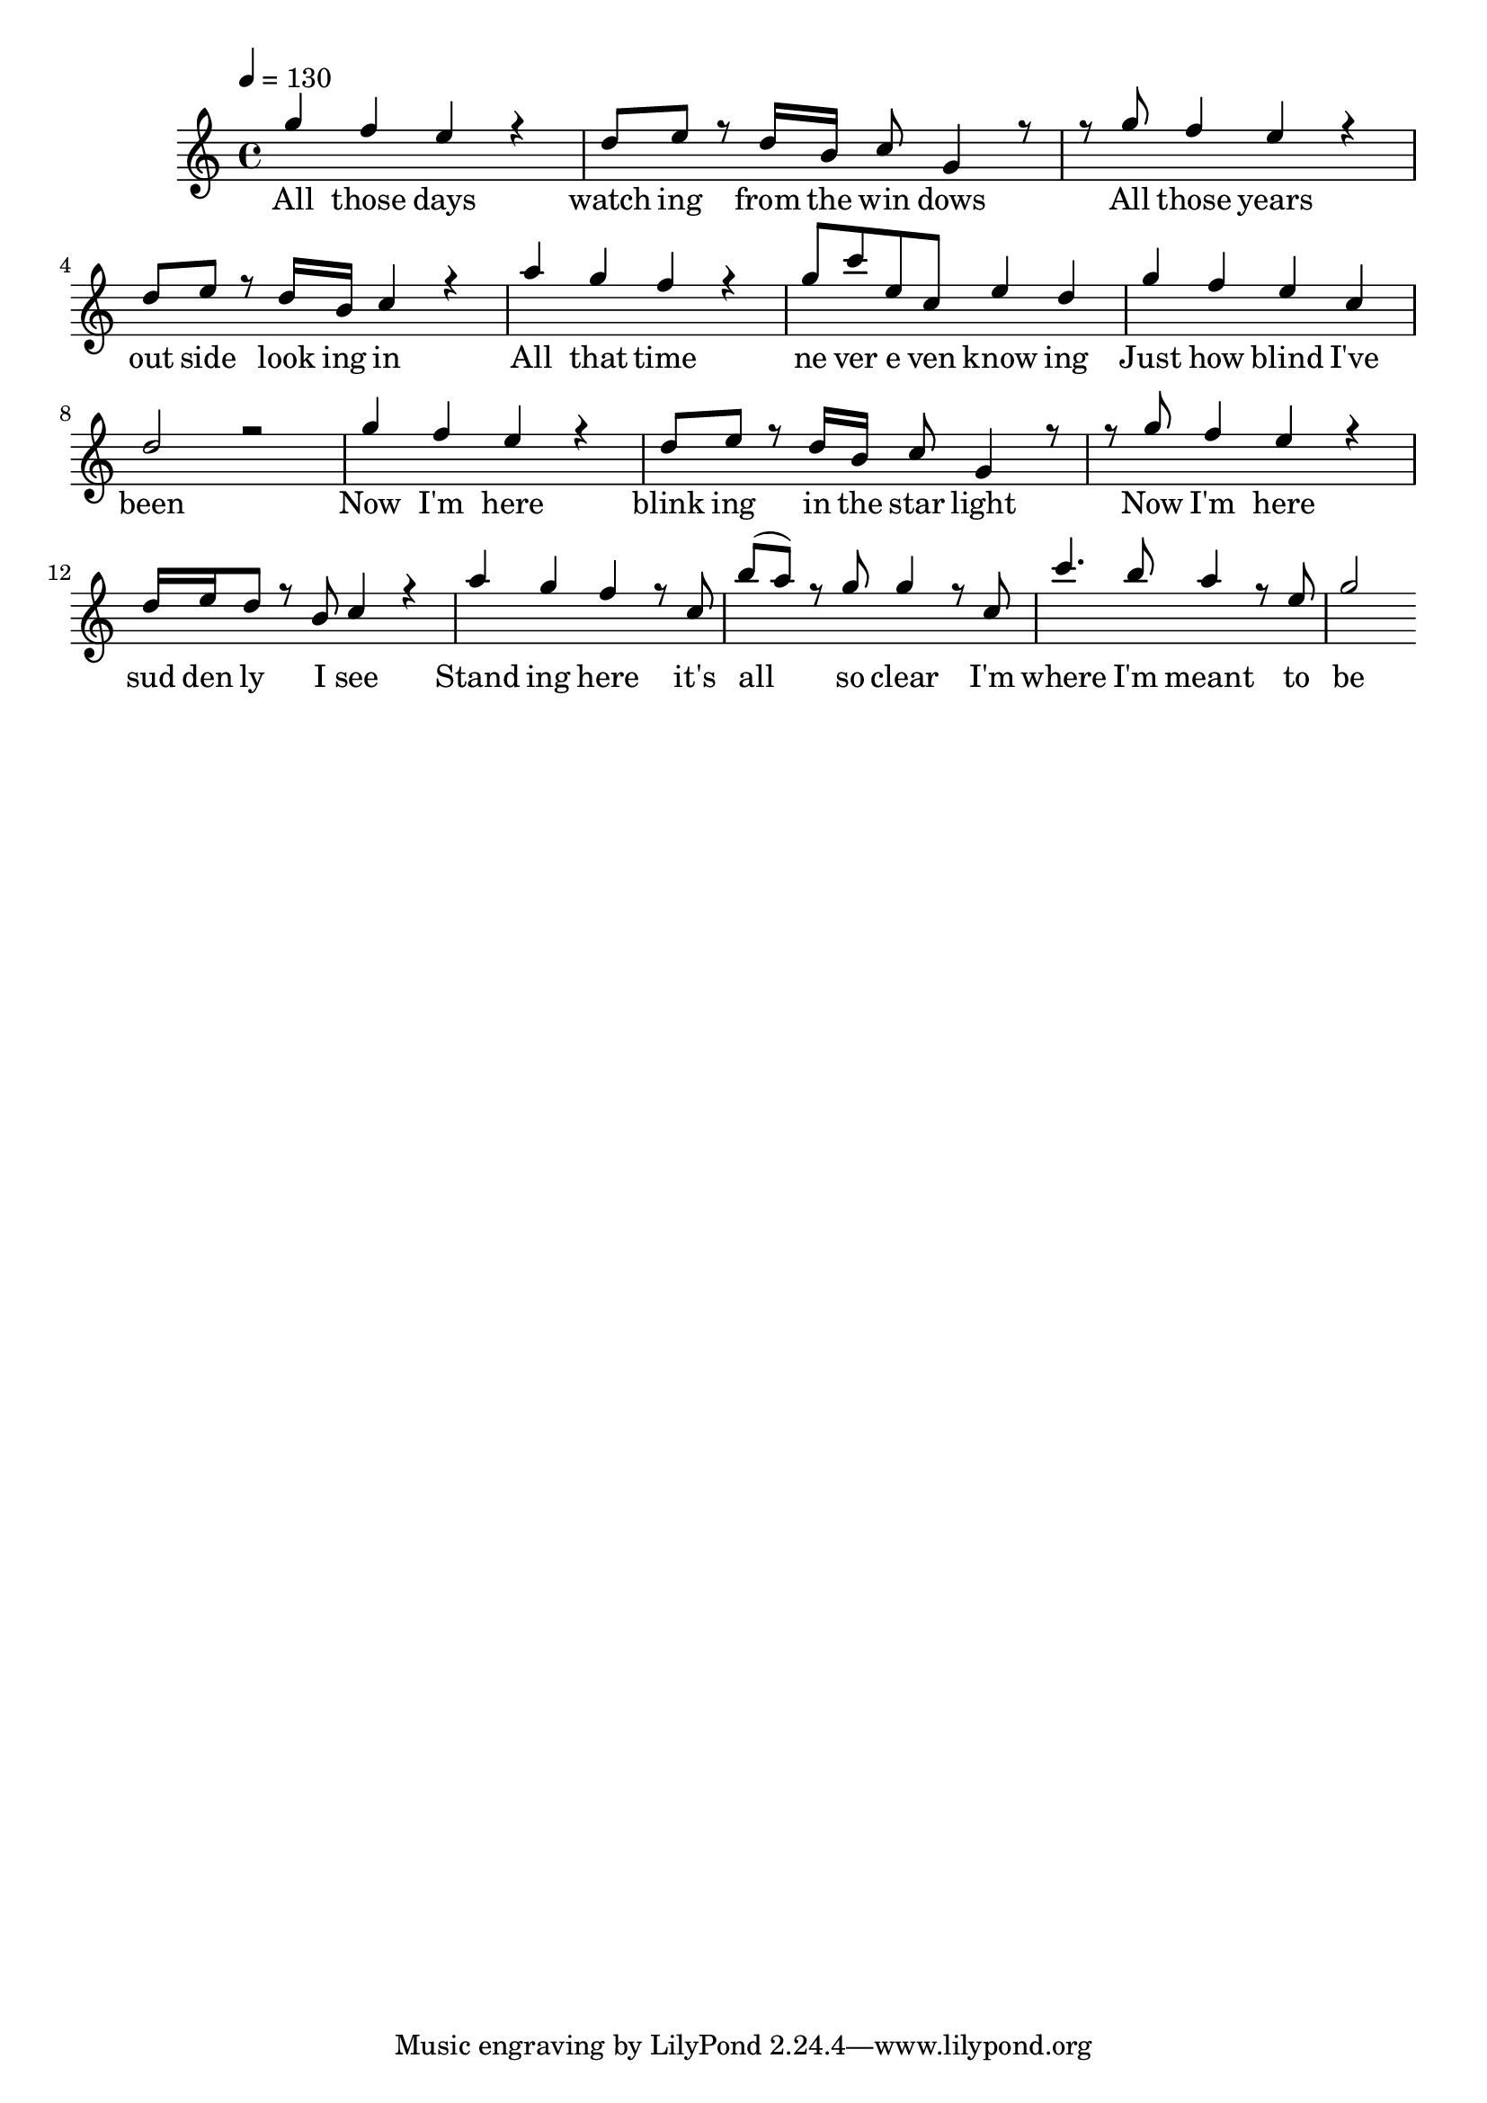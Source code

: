 \version "2.19.37"

melody = \relative c''' {
  \tempo 4 = 130
  g4 f4 e4 r4  d8 e8 r8 d16 b16 c8 g4 r8
  r8 g'8 f4 e4 r4  d8 e8 r8 d16 b16 c4 r4
  a'4 g4 f4 r4  g8 c8 e,8 c8 e4 d4
  g4 f4 e4 c4  d2 r2

  g4 f4 e4 r4  d8 e8 r8 d16 b16 c8 g4 r8
  r8 g'8 f4 e4 r4  d16 e16 d8 r8 b8 c4 r4
  a'4 g4 f4 r8 c8  b'8( a8) r8 g8 g4 r8 c,8
  c'4. b8 a4 r8 e8  g2
}

words = \lyricmode {

All those days  watch ing from the win dows
All those years  out side look ing in
All that time ne ver e ven know ing
Just how blind I've been

Now I'm here blink ing in the star light
Now I'm here sud den ly I see
Stand ing here it's all so clear I'm
where I'm meant to be

And at last I see the light
And it's like the fog has lifted
And at last I see the light
And it's like the sky is new
And it's warm and real and bright
And the world has somehow shifted
All at once everything looks different
Now that I see you

All those days chasing down a daydream
All those years living in a blur
All that time never truly seeing
Things, the way they were
Now she's here shining in the starlight
Now she's here suddenly I know
If she's here it's crystal clear
I'm where I'm meant to go

And at last I see the light
And it's like the fog has lifted
And at last I see the light
And it's like the sky is new

And it's warm and real and bright
And the world has somehow shifted
All at once everything is different
Now that I see you

Now that I see you
}

% \book {
%   \bookOutputName "I See the Light"
%   \score {
% 	<<
% 	  \new Voice = "one" {
% 		\time 4/4
% 		\melody
% 	  }
% 	  \new Lyrics \lyricsto "one" {
% 		\words
% 	  }
% 	>>
%   }
%   \midi {
% 	\context { \Staff \remove "Staff_performer" }
% 	\context { \Voice \consists "Staff_performer" }
%   }
% }

\book {
  \score {
    \new Staff <<
      \new Voice = "melody" { \time 4/4 \set midiInstrument = #"recorder" \voiceOne \melody }
	  \new Lyrics \lyricsto "melody" { \words }
    >>
    \layout {
      \context { \Staff \RemoveEmptyStaves }
    }
    \midi {
      \context { \Staff \remove "Staff_performer" }
      \context { \Voice \consists "Staff_performer" }
    }
  }
}
